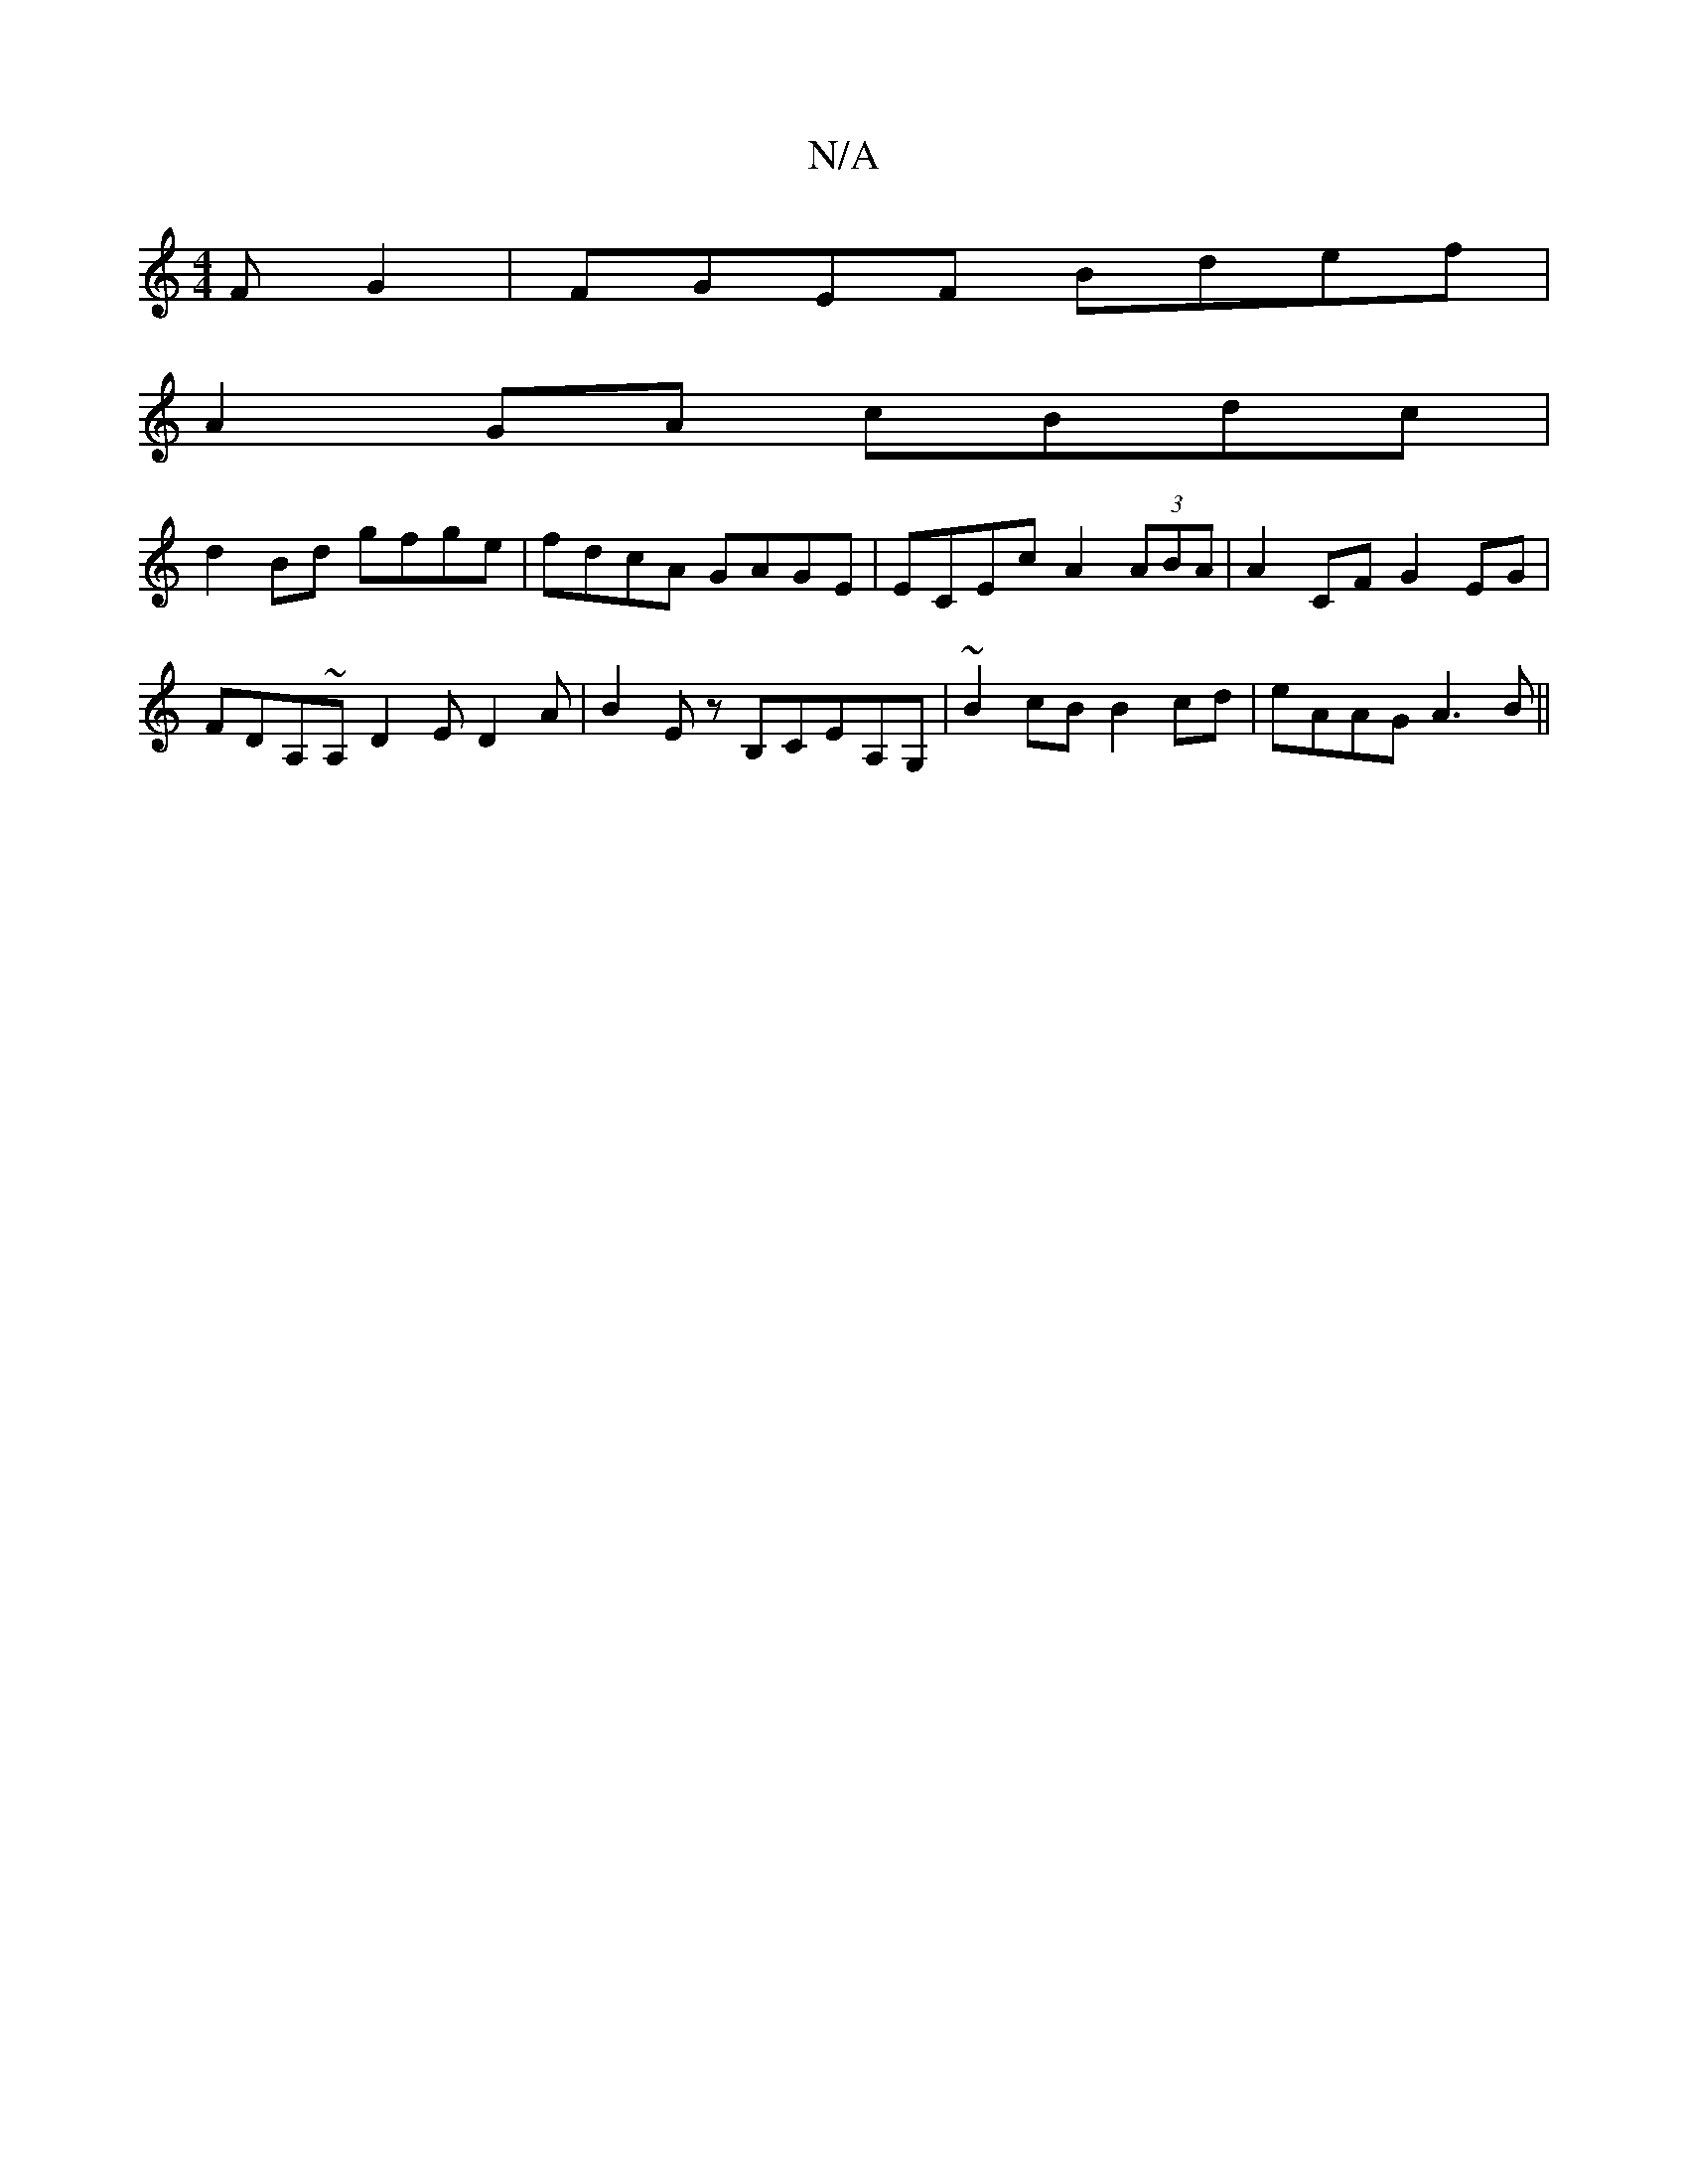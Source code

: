 X:1
T:N/A
M:4/4
R:N/A
K:Cmajor
F G2 | FGEF Bdef |
A2 GA cBdc |
d2 Bd gfge | fdcA GAGE | ECEc A2(3ABA | A2 CF G2EG |
FDA,~A, D2E D2A | B2 E zB,CEA,G,|~B2cB B2 cd | eAAG A3 B ||

|: G |:AEFA G2:||

|:A2 B2|:c2E2 G3C|B,G,D ECE | AcA G